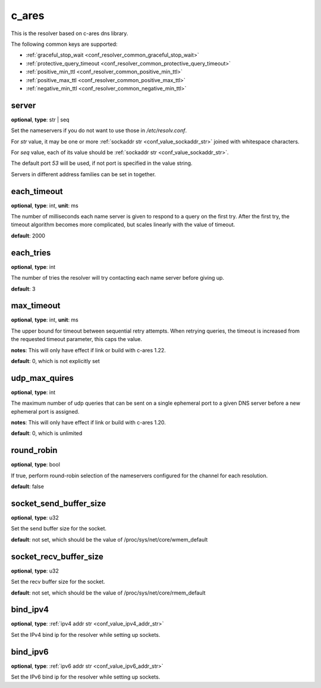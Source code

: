 .. _configuration_resolver_c_ares:

c_ares
======

This is the resolver based on c-ares dns library.

The following common keys are supported:

* :ref:`graceful_stop_wait <conf_resolver_common_graceful_stop_wait>`
* :ref:`protective_query_timeout <conf_resolver_common_protective_query_timeout>`
* :ref:`positive_min_ttl <conf_resolver_common_positive_min_ttl>`
* :ref:`positive_max_ttl <conf_resolver_common_positive_max_ttl>`
* :ref:`negative_min_ttl <conf_resolver_common_negative_min_ttl>`

server
------

**optional**, **type**: str | seq

Set the nameservers if you do not want to use those in `/etc/resolv.conf`.

For *str* value, it may be one or more :ref:`sockaddr str <conf_value_sockaddr_str>` joined with whitespace characters.

For *seq* value, each of its value should be :ref:`sockaddr str <conf_value_sockaddr_str>`.

The default port *53* will be used, if not port is specified in the value string.

Servers in different address families can be set in together.

each_timeout
------------

**optional**, **type**: int, **unit**: ms

The number of milliseconds each name server is given to respond to a query on the first try.
After the first try, the timeout algorithm becomes more complicated, but scales linearly with the value of timeout.

**default**: 2000

.. versionchanged:: 1.7.27 change default value from 5000 to 2000 to match default values set in c-ares 1.20.1

each_tries
----------

**optional**, **type**: int

The number of tries the resolver will try contacting each name server before giving up.

**default**: 3

.. versionchanged:: 1.7.27 change default value from 2 to 3 to match default values set in c-ares 1.20.1

max_timeout
-----------

**optional**, **type**: int, **unit**: ms

The upper bound for timeout between sequential retry attempts. When retrying queries, the timeout is increased
from the requested timeout parameter, this caps the value.

**notes**: This will only have effect if link or build with c-ares 1.22.

**default**: 0, which is not explicitly set

.. versionadded:: 1.7.35

udp_max_quires
--------------

**optional**, **type**: int

The maximum number of udp queries that can be sent on a single ephemeral port to a given DNS server before a new
ephemeral port is assigned.

**notes**: This will only have effect if link or build with c-ares 1.20.

**default**: 0, which is unlimited

.. versionadded:: 1.7.35

round_robin
-----------

**optional**, **type**: bool

If true, perform round-robin selection of the nameservers configured for the channel for each resolution.

**default**: false

socket_send_buffer_size
-----------------------

**optional**, **type**: u32

Set the send buffer size for the socket.

**default**: not set, which should be the value of /proc/sys/net/core/wmem_default

socket_recv_buffer_size
-----------------------

**optional**, **type**: u32

Set the recv buffer size for the socket.

**default**: not set, which should be the value of /proc/sys/net/core/rmem_default

bind_ipv4
---------

**optional**, **type**: :ref:`ipv4 addr str <conf_value_ipv4_addr_str>`

Set the IPv4 bind ip for the resolver while setting up sockets.

bind_ipv6
---------

**optional**, **type**: :ref:`ipv6 addr str <conf_value_ipv6_addr_str>`

Set the IPv6 bind ip for the resolver while setting up sockets.
